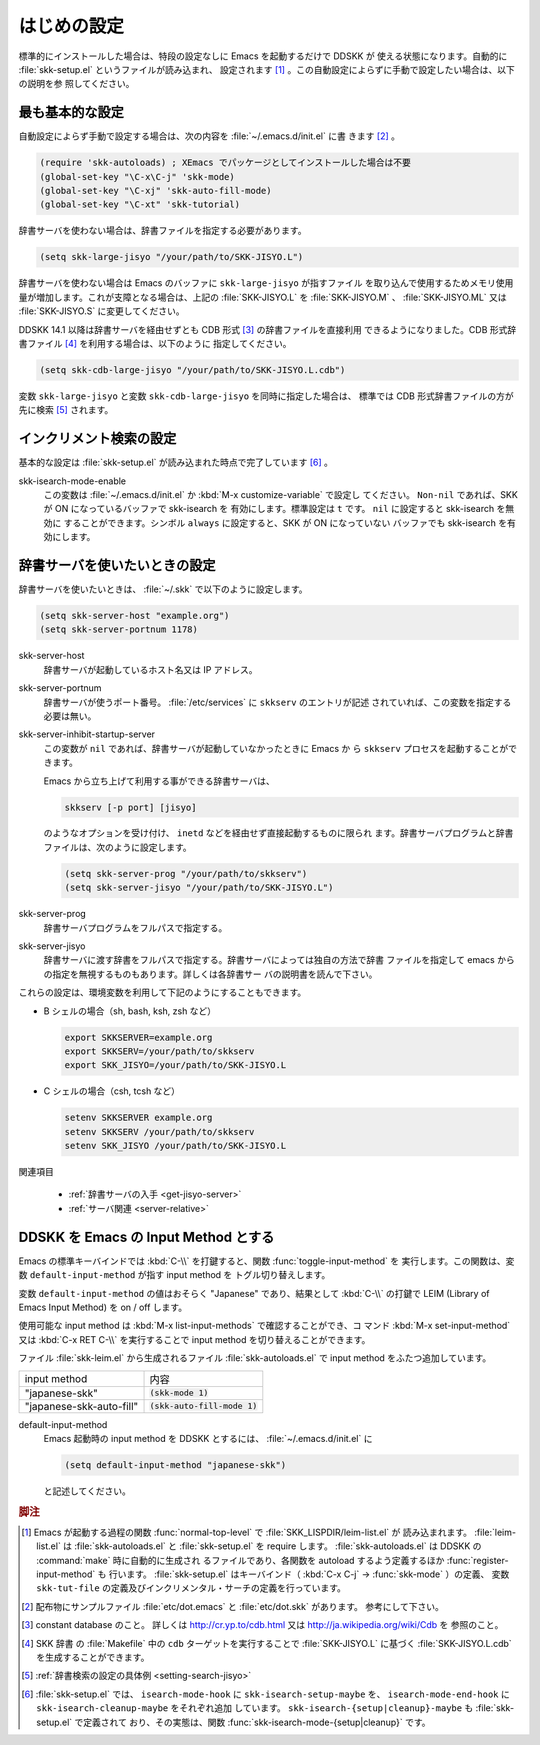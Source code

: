 ============
はじめの設定
============

.. index::
   pair: File; skk-setup.el
   pair: File; leim-list.el
   pair: File; skk-autoloads.el
   pair: Function; normal-top-level
   pair: Function; register-input-method
   pair: Key; C-x C-j

標準的にインストールした場合は、特段の設定なしに Emacs を起動するだけで DDSKK が
使える状態になります。自動的に :file:`skk-setup.el` というファイルが読み込まれ、
設定されます [#]_ 。この自動設定によらずに手動で設定したい場合は、以下の説明を参
照してください。

最も基本的な設定
================

.. index::
   pair: File; init.el
   pair: Key; C-x C-j
   pair: Key; C-x j
   pair: Key; C-x t

自動設定によらず手動で設定する場合は、次の内容を :file:`~/.emacs.d/init.el` に書
きます [#]_ 。

.. code:: emacs-lisp

  (require 'skk-autoloads) ; XEmacs でパッケージとしてインストールした場合は不要
  (global-set-key "\C-x\C-j" 'skk-mode)
  (global-set-key "\C-xj" 'skk-auto-fill-mode)
  (global-set-key "\C-xt" 'skk-tutorial)

辞書サーバを使わない場合は、辞書ファイルを指定する必要があります。

.. code:: emacs-lisp

  (setq skk-large-jisyo "/your/path/to/SKK-JISYO.L")

辞書サーバを使わない場合は Emacs のバッファに ``skk-large-jisyo`` が指すファイル
を取り込んで使用するためメモリ使用量が増加します。これが支障となる場合は、上記の
:file:`SKK-JISYO.L` を :file:`SKK-JISYO.M` 、 :file:`SKK-JISYO.ML` 又は
:file:`SKK-JISYO.S` に変更してください。

.. _cdb-format:

.. index::
   keyword: CDB 形式辞書ファイル

DDSKK 14.1 以降は辞書サーバを経由せずとも CDB 形式 [#]_ の辞書ファイルを直接利用
できるようになりました。CDB 形式辞書ファイル [#]_ を利用する場合は、以下のように
指定してください。

.. code:: emacs-lisp

  (setq skk-cdb-large-jisyo "/your/path/to/SKK-JISYO.L.cdb")

変数 ``skk-large-jisyo`` と変数 ``skk-cdb-large-jisyo`` を同時に指定した場合は、
標準では CDB 形式辞書ファイルの方が先に検索 [#]_ されます。

インクリメント検索の設定
========================

基本的な設定は :file:`skk-setup.el` が読み込まれた時点で完了しています [#]_ 。

.. index::
   pair: Option; skk-isearch-mode-enable

skk-isearch-mode-enable
  この変数は :file:`~/.emacs.d/init.el` か :kbd:`M-x customize-variable` で設定し
  てください。 ``Non-nil`` であれば、SKK が ON になっているバッファで skk-isearch を
  有効にします。標準設定は ``t`` です。 ``nil`` に設定すると skk-isearch を無効に
  することができます。シンボル ``always`` に設定すると、SKK が ON になっていない
  バッファでも skk-isearch を有効にします。

.. _setting-jisyo-server:

辞書サーバを使いたいときの設定
==============================

辞書サーバを使いたいときは、 :file:`~/.skk` で以下のように設定します。

.. code:: emacs-lisp

  (setq skk-server-host "example.org")
  (setq skk-server-portnum 1178)

.. index::
   pair: Variable; skk-server-host

skk-server-host
  辞書サーバが起動しているホスト名又は IP アドレス。

.. index::
   pair: Variable; skk-server-portnum

skk-server-portnum
  辞書サーバが使うポート番号。 :file:`/etc/services` に ``skkserv`` のエントリが記述
  されていれば、この変数を指定する必要は無い。

.. index::
   pair: Option; skk-server-inhibit-startup-server

skk-server-inhibit-startup-server
  この変数が ``nil`` であれば、辞書サーバが起動していなかったときに Emacs か
  ら ``skkserv`` プロセスを起動することができます。

  Emacs から立ち上げて利用する事ができる辞書サーバは、

  .. code:: console

    skkserv [-p port] [jisyo]

  のようなオプションを受け付け、 ``inetd`` などを経由せず直接起動するものに限られ
  ます。辞書サーバプログラムと辞書ファイルは、次のように設定します。

  .. code:: console

    (setq skk-server-prog "/your/path/to/skkserv")
    (setq skk-server-jisyo "/your/path/to/SKK-JISYO.L")

.. index::
   pair: Variable; skk-server-prog

skk-server-prog
  辞書サーバプログラムをフルパスで指定する。

.. index::
   pair: Variable; skk-server-jisyo

skk-server-jisyo
  辞書サーバに渡す辞書をフルパスで指定する。辞書サーバによっては独自の方法で辞書
  ファイルを指定して emacs からの指定を無視するものもあります。詳しくは各辞書サー
  バの説明書を読んで下さい。

.. index::
   pair: 環境変数; SKKSERVER
   pair: 環境変数; SKKSERV
   pair: 環境変数; SKK_JISYO

これらの設定は、環境変数を利用して下記のようにすることもできます。

- B シェルの場合（sh, bash, ksh, zsh など）

  .. code:: sh

    export SKKSERVER=example.org
    export SKKSERV=/your/path/to/skkserv
    export SKK_JISYO=/your/path/to/SKK-JISYO.L


- C シェルの場合（csh, tcsh など）

  .. code:: csh

    setenv SKKSERVER example.org
    setenv SKKSERV /your/path/to/skkserv
    setenv SKK_JISYO /your/path/to/SKK-JISYO.L

関連項目

  - :ref:`辞書サーバの入手 <get-jisyo-server>`

  - :ref:`サーバ関連 <server-relative>`

DDSKK を Emacs の Input Method とする
=====================================

.. index::
   pair: File; skk-leim.el
   pair: Key; C-\
   pair: Key; M-x toggle-input-method

Emacs の標準キーバインドでは :kbd:`C-\\` を打鍵すると、関数 :func:`toggle-input-method` を
実行します。この関数は、変数 ``default-input-method`` が指す input method を
トグル切り替えします。

.. index::
   keyword: default-input-method
   keyword: LEIM

変数 ``default-input-method`` の値はおそらく "Japanese" であり、結果として
:kbd:`C-\\` の打鍵で LEIM (Library of Emacs Input Method) を on / off します。

.. index::
   pair: Key; M-x list-input-methods
   pair: Key; M-x set-input-method
   pair: Key; C-x RET C-\

使用可能な input method は :kbd:`M-x list-input-methods` で確認することができ、コ
マンド :kbd:`M-x set-input-method` 又は :kbd:`C-x RET C-\\` を実行することで
input method を切り替えることができます。

ファイル :file:`skk-leim.el` から生成されるファイル :file:`skk-autoloads.el` で
input method をふたつ追加しています。

.. list-table::

   * - input method
     - 内容
   * - "japanese-skk"
     - :code:`(skk-mode 1)`
   * - "japanese-skk-auto-fill"
     - :code:`(skk-auto-fill-mode 1)`

.. index::
   pair: Option; default-input-method

default-input-method
  Emacs 起動時の input method を DDSKK とするには、 :file:`~/.emacs.d/init.el` に

  .. code:: emacs-lisp

    (setq default-input-method "japanese-skk")

  と記述してください。

.. rubric:: 脚注

.. [#] Emacs が起動する過程の関数 :func:`normal-top-level` で :file:`SKK_LISPDIR/leim-list.el` が
       読み込まれます。
       :file:`leim-list.el` は :file:`skk-autoloads.el` と :file:`skk-setup.el` を require します。
       :file:`skk-autoloads.el` は DDSKK の :command:`make` 時に自動的に生成され
       るファイルであり、各関数を autoload するよう定義するほか :func:`register-input-method` も
       行います。
       :file:`skk-setup.el` はキーバインド（ :kbd:`C-x C-j` → :func:`skk-mode` ）の定義、
       変数 ``skk-tut-file`` の定義及びインクリメンタル・サーチの定義を行っています。

.. [#] 配布物にサンプルファイル :file:`etc/dot.emacs` と :file:`etc/dot.skk` があります。
       参考にして下さい。

.. [#] constant database のこと。
       詳しくは http://cr.yp.to/cdb.html 又は http://ja.wikipedia.org/wiki/Cdb を
       参照のこと。

.. [#] SKK 辞書 の :file:`Makefile` 中の ``cdb`` ターゲットを実行することで
       :file:`SKK-JISYO.L` に基づく :file:`SKK-JISYO.L.cdb` を生成することができます。

.. [#] :ref:`辞書検索の設定の具体例 <setting-search-jisyo>`

.. [#] :file:`skk-setup.el` では、 ``isearch-mode-hook`` に ``skk-isearch-setup-maybe`` を、
       ``isearch-mode-end-hook`` に ``skk-isearch-cleanup-maybe`` をそれぞれ追加
       しています。
       ``skk-isearch-{setup|cleanup}-maybe`` も :file:`skk-setup.el` で定義されて
       おり、その実態は、関数 :func:`skk-isearch-mode-{setup|cleanup}` です。
